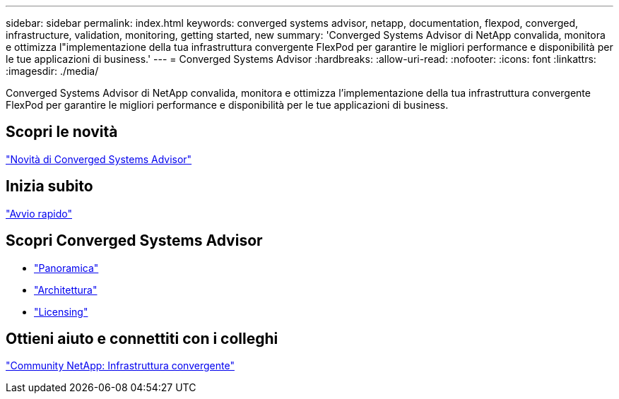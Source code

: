 ---
sidebar: sidebar 
permalink: index.html 
keywords: converged systems advisor, netapp, documentation, flexpod, converged, infrastructure, validation, monitoring, getting started, new 
summary: 'Converged Systems Advisor di NetApp convalida, monitora e ottimizza l"implementazione della tua infrastruttura convergente FlexPod per garantire le migliori performance e disponibilità per le tue applicazioni di business.' 
---
= Converged Systems Advisor
:hardbreaks:
:allow-uri-read: 
:nofooter: 
:icons: font
:linkattrs: 
:imagesdir: ./media/


[role="lead"]
Converged Systems Advisor di NetApp convalida, monitora e ottimizza l'implementazione della tua infrastruttura convergente FlexPod per garantire le migliori performance e disponibilità per le tue applicazioni di business.



== Scopri le novità

link:reference_new.html["Novità di Converged Systems Advisor"]



== Inizia subito

link:task_quick_start.html["Avvio rapido"]



== Scopri Converged Systems Advisor

* link:concept_overview.html["Panoramica"]
* link:concept_architecture.html["Architettura"]
* link:concept_licensing.html["Licensing"]




== Ottieni aiuto e connettiti con i colleghi

https://community.netapp.com/t5/Converged-Infrastructure/ct-p/flexpod-and-converged-infrastructure["Community NetApp: Infrastruttura convergente"^]
